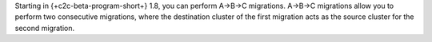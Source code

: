Starting in {+c2c-beta-program-short+} 1.8, you can perform A->B->C migrations. 
A->B->C migrations allow you to perform two consecutive migrations, where the 
destination cluster of the first migration acts as the source cluster for the 
second migration. 
